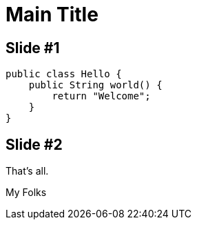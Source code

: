 :deckjs_theme: web-2.0
:deckjs_transition: horizontal-slide
:navigation:
:status:
:data-uri:
:linkcss!:

= Main Title

== Slide #1

[source,java,numbered]
-------------------
public class Hello {
    public String world() {
        return "Welcome";
    }
}
-------------------

== Slide #2

[options="step"]
That's all.

[options="step"]
My Folks

